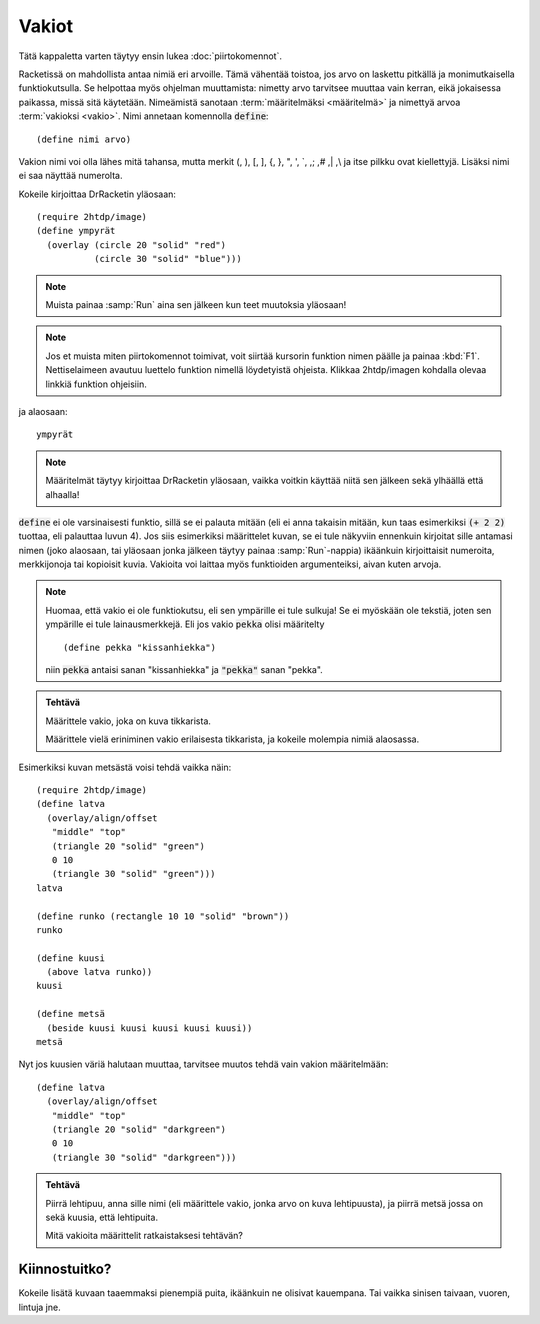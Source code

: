 Vakiot
======
Tätä kappaletta varten täytyy ensin lukea :doc:`piirtokomennot`.

Racketissä on mahdollista antaa nimiä eri arvoille.
Tämä vähentää toistoa, jos arvo on laskettu pitkällä ja monimutkaisella
funktiokutsulla.
Se helpottaa myös ohjelman muuttamista: nimetty arvo tarvitsee muuttaa vain kerran,
eikä jokaisessa paikassa, missä sitä käytetään.
Nimeämistä sanotaan :term:`määritelmäksi <määritelmä>` ja
nimettyä arvoa :term:`vakioksi <vakio>`.
Nimi annetaan komennolla :code:`define`::

    (define nimi arvo)

Vakion nimi voi olla lähes mitä tahansa, mutta
merkit (, ), [, ], {, }, ",  ', \`, ,; ,# ,| ,\\ ja itse pilkku ovat kiellettyjä.
Lisäksi nimi ei saa näyttää numerolta.

Kokeile kirjoittaa DrRacketin yläosaan::

    (require 2htdp/image)
    (define ympyrät
      (overlay (circle 20 "solid" "red")
               (circle 30 "solid" "blue")))

.. note::

    Muista painaa :samp:`Run` aina sen jälkeen kun teet muutoksia yläosaan!

.. note::

    Jos et muista miten piirtokomennot toimivat, voit siirtää kursorin funktion nimen päälle
    ja painaa :kbd:`F1`. Nettiselaimeen avautuu luettelo funktion nimellä löydetyistä
    ohjeista. Klikkaa 2htdp/imagen kohdalla olevaa linkkiä funktion ohjeisiin.

ja alaosaan::

    ympyrät

.. note::

    Määritelmät täytyy kirjoittaa DrRacketin yläosaan, vaikka voitkin
    käyttää niitä sen jälkeen sekä ylhäällä että alhaalla!

:code:`define` ei ole varsinaisesti funktio, sillä se ei palauta mitään
(eli ei anna takaisin mitään, kun taas esimerkiksi :code:`(+ 2 2)` tuottaa, eli
palauttaa luvun 4).
Jos siis esimerkiksi määrittelet kuvan, se ei tule näkyviin ennenkuin
kirjoitat sille antamasi nimen (joko alaosaan, tai yläosaan jonka jälkeen täytyy painaa
:samp:`Run`-nappia) ikäänkuin kirjoittaisit numeroita,
merkkijonoja tai kopioisit kuvia.
Vakioita voi laittaa myös funktioiden argumenteiksi,
aivan kuten arvoja.

.. note::

    Huomaa, että vakio ei ole funktiokutsu, eli sen ympärille ei tule sulkuja!
    Se ei myöskään ole tekstiä, joten sen ympärille ei tule lainausmerkkejä.
    Eli jos vakio :code:`pekka` olisi määritelty

    ::

        (define pekka "kissanhiekka")

    niin :code:`pekka` antaisi sanan "kissanhiekka" ja :code:`"pekka"` sanan "pekka".


.. admonition:: Tehtävä

    Määrittele vakio, joka on kuva tikkarista.

    Määrittele vielä eriniminen vakio erilaisesta tikkarista,
    ja kokeile molempia nimiä alaosassa.

Esimerkiksi kuvan metsästä voisi tehdä vaikka näin::

    (require 2htdp/image)
    (define latva
      (overlay/align/offset
       "middle" "top"
       (triangle 20 "solid" "green")
       0 10
       (triangle 30 "solid" "green")))
    latva

    (define runko (rectangle 10 10 "solid" "brown"))
    runko

    (define kuusi
      (above latva runko))
    kuusi

    (define metsä
      (beside kuusi kuusi kuusi kuusi kuusi))
    metsä

.. image:: _static/vaalea-metsa.png

Nyt jos kuusien väriä halutaan muuttaa,
tarvitsee muutos tehdä vain vakion määritelmään::

    (define latva
      (overlay/align/offset
       "middle" "top"
       (triangle 20 "solid" "darkgreen")
       0 10
       (triangle 30 "solid" "darkgreen")))

.. image:: _static/tumma-metsa.png

.. admonition:: Tehtävä

    Piirrä lehtipuu, anna sille nimi (eli määrittele vakio, jonka arvo on kuva lehtipuusta),
    ja piirrä metsä jossa on sekä kuusia, että lehtipuita.

    Mitä vakioita määrittelit ratkaistaksesi tehtävän?

Kiinnostuitko?
--------------
Kokeile lisätä kuvaan taaemmaksi pienempiä puita, ikäänkuin ne olisivat kauempana.
Tai vaikka sinisen taivaan, vuoren, lintuja jne.
